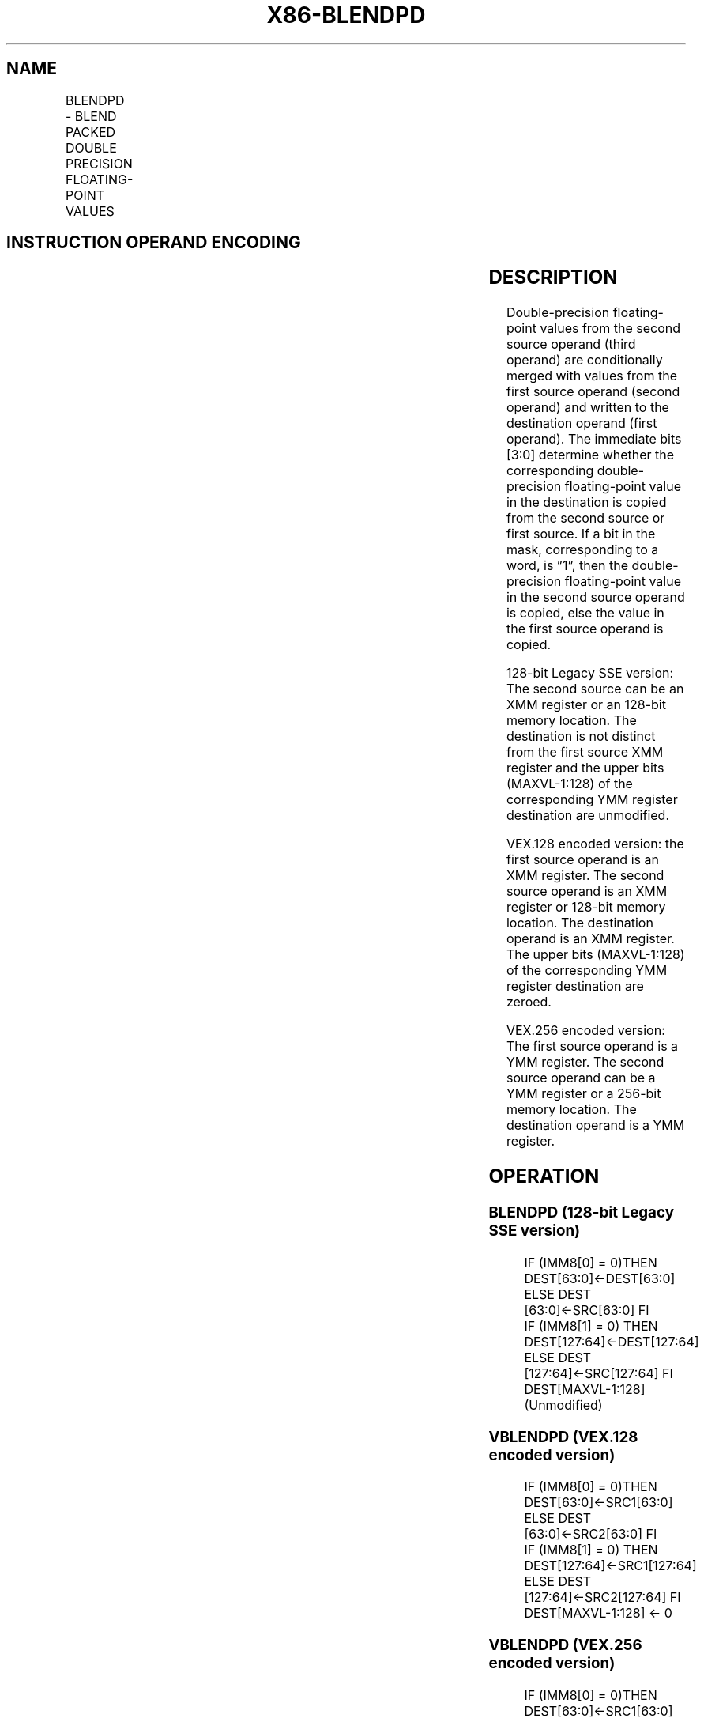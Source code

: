 .nh
.TH "X86-BLENDPD" "7" "May 2019" "TTMO" "Intel x86-64 ISA Manual"
.SH NAME
BLENDPD - BLEND PACKED DOUBLE PRECISION FLOATING-POINT VALUES
.TS
allbox;
l l l l l 
l l l l l .
\fB\fCOpcode/Instruction\fR	\fB\fCOp/En\fR	\fB\fC64/32\-bit Mode\fR	\fB\fCCPUID Feature Flag\fR	\fB\fCDescription\fR
T{
66 0F 3A 0D /r ib BLENDPD xmm2/m128, imm8
T}
	RMI	V/V	SSE4\_1	T{
Select packed DP\-FP values from xmm1.
T}
T{
VEX.128.66.0F3A.WIG 0D /r ib VBLENDPD xmm1, xmm2, xmm3/m128, imm8
T}
	RVMI	V/V	AVX	T{
Select packed double\-precision floating\-point Values from xmm2 and xmm3/m128 from mask in imm8 and store the values in xmm1.
T}
T{
VEX.256.66.0F3A.WIG 0D /r ib VBLENDPD ymm1, ymm2, ymm3/m256, imm8
T}
	RVMI	V/V	AVX	T{
Select packed double\-precision floating\-point Values from ymm2 and ymm3/m256 from mask in imm8 and store the values in ymm1.
T}
.TE

.SH INSTRUCTION OPERAND ENCODING
.TS
allbox;
l l l l l 
l l l l l .
Op/En	Operand 1	Operand 2	Operand 3	Operand 4
RMI	ModRM:reg (r, w)	ModRM:r/m (r)	imm8	NA
RVMI	ModRM:reg (w)	VEX.vvvv (r)	ModRM:r/m (r)	imm8
[
3:0
]
.TE

.SH DESCRIPTION
.PP
Double\-precision floating\-point values from the second source operand
(third operand) are conditionally merged with values from the first
source operand (second operand) and written to the destination operand
(first operand). The immediate bits [3:0] determine whether the
corresponding double\-precision floating\-point value in the destination
is copied from the second source or first source. If a bit in the mask,
corresponding to a word, is ”1”, then the double\-precision
floating\-point value in the second source operand is copied, else the
value in the first source operand is copied.

.PP
128\-bit Legacy SSE version: The second source can be an XMM register or
an 128\-bit memory location. The destination is not distinct from the
first source XMM register and the upper bits (MAXVL\-1:128) of the
corresponding YMM register destination are unmodified.

.PP
VEX.128 encoded version: the first source operand is an XMM register.
The second source operand is an XMM register or 128\-bit memory location.
The destination operand is an XMM register. The upper bits (MAXVL\-1:128)
of the corresponding YMM register destination are zeroed.

.PP
VEX.256 encoded version: The first source operand is a YMM register. The
second source operand can be a YMM register or a 256\-bit memory
location. The destination operand is a YMM register.

.SH OPERATION
.SS BLENDPD (128\-bit Legacy SSE version)
.PP
.RS

.nf
IF (IMM8[0] = 0)THEN DEST[63:0]←DEST[63:0]
    ELSE DEST [63:0]←SRC[63:0] FI
IF (IMM8[1] = 0) THEN DEST[127:64]←DEST[127:64]
    ELSE DEST [127:64]←SRC[127:64] FI
DEST[MAXVL\-1:128] (Unmodified)

.fi
.RE

.SS VBLENDPD (VEX.128 encoded version)
.PP
.RS

.nf
IF (IMM8[0] = 0)THEN DEST[63:0]←SRC1[63:0]
    ELSE DEST [63:0]←SRC2[63:0] FI
IF (IMM8[1] = 0) THEN DEST[127:64]←SRC1[127:64]
    ELSE DEST [127:64]←SRC2[127:64] FI
DEST[MAXVL\-1:128] ← 0

.fi
.RE

.SS VBLENDPD (VEX.256 encoded version)
.PP
.RS

.nf
IF (IMM8[0] = 0)THEN DEST[63:0]←SRC1[63:0]
    ELSE DEST [63:0]←SRC2[63:0] FI
IF (IMM8[1] = 0) THEN DEST[127:64]←SRC1[127:64]
    ELSE DEST [127:64]←SRC2[127:64] FI
IF (IMM8[2] = 0) THEN DEST[191:128]←SRC1[191:128]
    ELSE DEST [191:128]←SRC2[191:128] FI
IF (IMM8[3] = 0) THEN DEST[255:192]←SRC1[255:192]
    ELSE DEST [255:192]←SRC2[255:192] FI

.fi
.RE

.SH INTEL C/C++ COMPILER INTRINSIC EQUIVALENT
.PP
.RS

.nf
BLENDPD: \_\_m128d \_mm\_blend\_pd (\_\_m128d v1, \_\_m128d v2, const int mask);

VBLENDPD: \_\_m256d \_mm256\_blend\_pd (\_\_m256d a, \_\_m256d b, const int mask);

.fi
.RE

.SH SIMD FLOATING\-POINT EXCEPTIONS
.PP
None

.SH OTHER EXCEPTIONS
.PP
See Exceptions Type 4.

.SH SEE ALSO
.PP
x86\-manpages(7) for a list of other x86\-64 man pages.

.SH COLOPHON
.PP
This UNOFFICIAL, mechanically\-separated, non\-verified reference is
provided for convenience, but it may be incomplete or broken in
various obvious or non\-obvious ways. Refer to Intel® 64 and IA\-32
Architectures Software Developer’s Manual for anything serious.

.br
This page is generated by scripts; therefore may contain visual or semantical bugs. Please report them (or better, fix them) on https://github.com/ttmo-O/x86-manpages.

.br
Copyleft TTMO 2020 (Turkish Unofficial Chamber of Reverse Engineers - https://ttmo.re).
